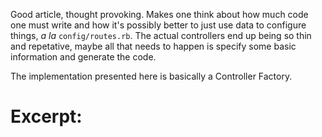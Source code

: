 Good article, thought provoking. Makes one think about how much code one
must write and how it's possibly better to just use data to configure
things, /a la/ =config/routes.rb=. The actual controllers end up being
so thin and repetative, maybe all that needs to happen is specify some
basic information and generate the code.

The implementation presented here is basically a Controller Factory.

* Excerpt:
  :PROPERTIES:
  :CUSTOM_ID: excerpt
  :END:

#+BEGIN_QUOTE
  ** Data Driven Controllers
     :PROPERTIES:
     :CUSTOM_ID: data-driven-controllers
     :END:

  Data Driven Controllers (DDC) lets you declare via data how to convert
  back and forth from HTTP to your application's domain without the need
  for code. By adhering to a couple of interfaces, you can avoid writing
  most controller code and tests. DDC breaks the process of handling a
  request into three parts.
#+END_QUOTE

#+BEGIN_QUOTE
  *** 1. Convert parameters.
      :PROPERTIES:
      :CUSTOM_ID: convert-parameters.
      :END:

  This step is handled by some sort of context builder. It is mostly in
  charge of gathering parameters, but may need to pluck out additional
  information from the controller. The information is collected into a
  form that the domain code can digest (usually a data blob via a Hash
  or Struct).
#+END_QUOTE

#+BEGIN_QUOTE
  *** 2. Process the domain request / action.
      :PROPERTIES:
      :CUSTOM_ID: process-the-domain-request-action.
      :END:

  The domain level service object takes the necessary information and
  processes it (update the database, send emails, external services).
  The service then returns a result that knows nothing about HTTP-land.
  It includes things like status (application, not HTTP), objects,
  errors, etc.
#+END_QUOTE

#+BEGIN_QUOTE
  *** 3. Glue.
      :PROPERTIES:
      :CUSTOM_ID: glue.
      :END:

  DDC is the glue that holds it all together. It creates a controller
  class that does all the default things for you, but allows you to
  override and fill in the blanks where necessary. When defining your
  glue, you simply tell the action how to get the params from the
  context builder and what service object to send them off to.
#+END_QUOTE
